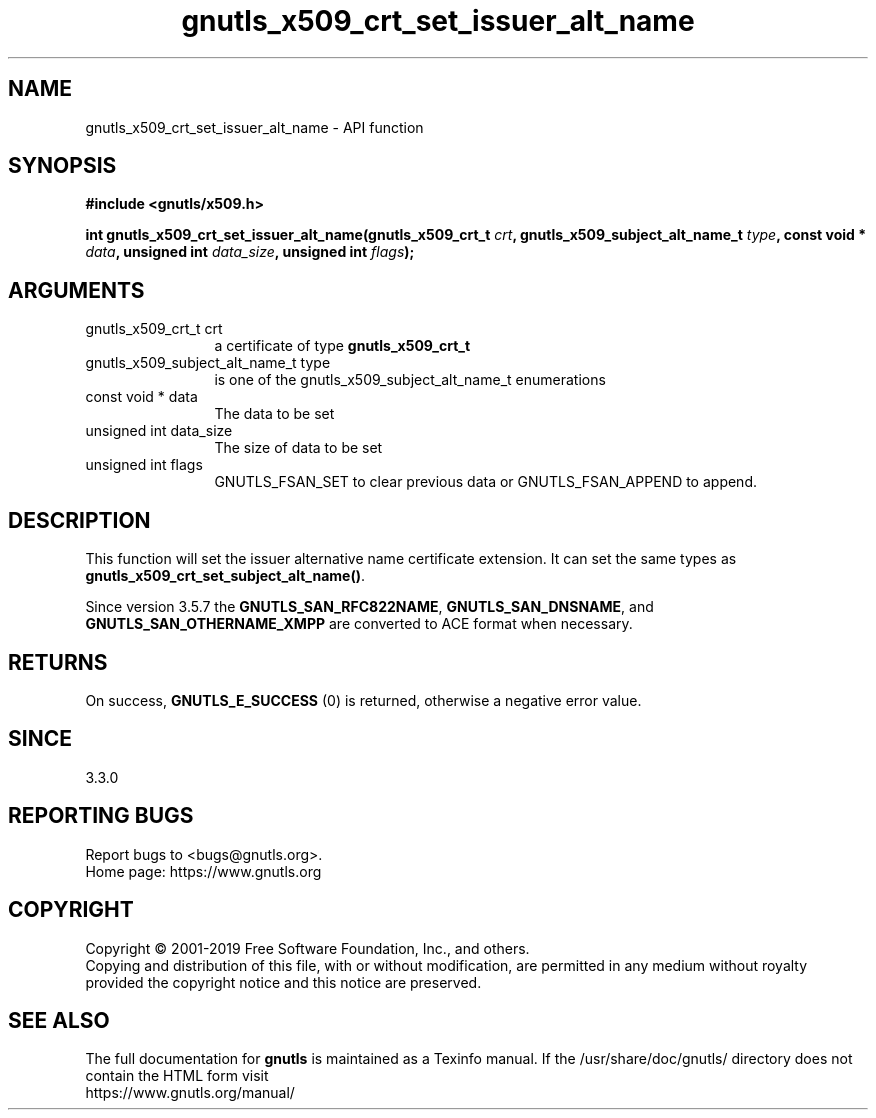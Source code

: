 .\" DO NOT MODIFY THIS FILE!  It was generated by gdoc.
.TH "gnutls_x509_crt_set_issuer_alt_name" 3 "3.6.9" "gnutls" "gnutls"
.SH NAME
gnutls_x509_crt_set_issuer_alt_name \- API function
.SH SYNOPSIS
.B #include <gnutls/x509.h>
.sp
.BI "int gnutls_x509_crt_set_issuer_alt_name(gnutls_x509_crt_t " crt ", gnutls_x509_subject_alt_name_t " type ", const void * " data ", unsigned int " data_size ", unsigned int " flags ");"
.SH ARGUMENTS
.IP "gnutls_x509_crt_t crt" 12
a certificate of type \fBgnutls_x509_crt_t\fP
.IP "gnutls_x509_subject_alt_name_t type" 12
is one of the gnutls_x509_subject_alt_name_t enumerations
.IP "const void * data" 12
The data to be set
.IP "unsigned int data_size" 12
The size of data to be set
.IP "unsigned int flags" 12
GNUTLS_FSAN_SET to clear previous data or GNUTLS_FSAN_APPEND to append. 
.SH "DESCRIPTION"
This function will set the issuer alternative name certificate
extension. It can set the same types as \fBgnutls_x509_crt_set_subject_alt_name()\fP.

Since version 3.5.7 the \fBGNUTLS_SAN_RFC822NAME\fP, \fBGNUTLS_SAN_DNSNAME\fP, and
\fBGNUTLS_SAN_OTHERNAME_XMPP\fP are converted to ACE format when necessary.
.SH "RETURNS"
On success, \fBGNUTLS_E_SUCCESS\fP (0) is returned, otherwise a
negative error value.
.SH "SINCE"
3.3.0
.SH "REPORTING BUGS"
Report bugs to <bugs@gnutls.org>.
.br
Home page: https://www.gnutls.org

.SH COPYRIGHT
Copyright \(co 2001-2019 Free Software Foundation, Inc., and others.
.br
Copying and distribution of this file, with or without modification,
are permitted in any medium without royalty provided the copyright
notice and this notice are preserved.
.SH "SEE ALSO"
The full documentation for
.B gnutls
is maintained as a Texinfo manual.
If the /usr/share/doc/gnutls/
directory does not contain the HTML form visit
.B
.IP https://www.gnutls.org/manual/
.PP
